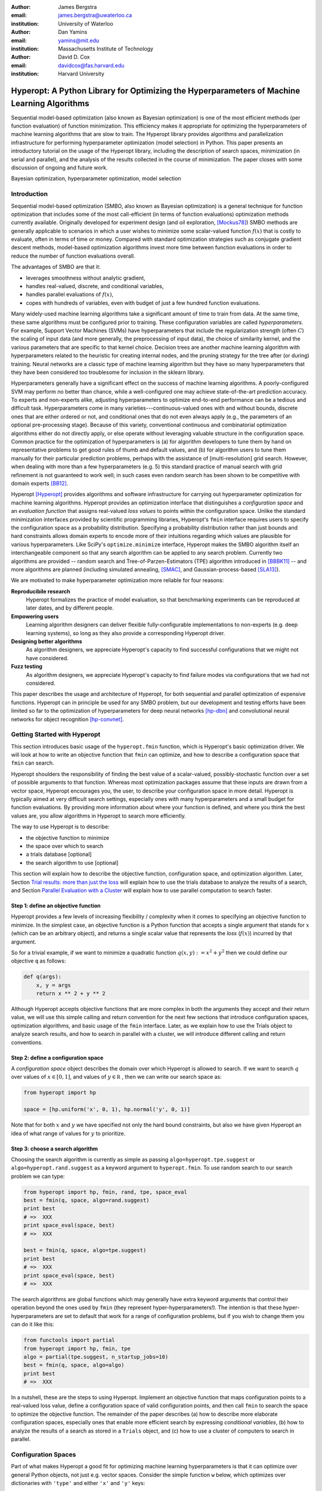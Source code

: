 :author: James Bergstra
:email: james.bergstra@uwaterloo.ca
:institution: University of Waterloo

:author: Dan Yamins
:email: yamins@mit.edu
:institution: Massachusetts Institute of Technology

:author: David D. Cox
:email: davidcox@fas.harvard.edu
:institution: Harvard University


--------------------------------------------------------------------------------------------
Hyperopt: A Python Library for Optimizing the Hyperparameters of Machine Learning Algorithms
--------------------------------------------------------------------------------------------

.. class:: abstract

    Sequential model-based optimization (also known as Bayesian optimization) is one of the most efficient methods (per function evaluation) of function minimization.
    This efficiency makes it appropriate for optimizing the hyperparameters of machine learning algorithms that are slow to train.
    The Hyperopt library provides algorithms and parallelization infrastructure for performing hyperparameter optimization (model selection) in Python.
    This paper presents an introductory tutorial on the usage of the Hyperopt library, including the description of search spaces, minimization (in serial and parallel),
    and the analysis of the results collected in the course of minimization.
    The paper closes with some discussion of ongoing and future work.

.. class:: keywords

    Bayesian optimization, hyperparameter optimization, model selection


Introduction
------------

Sequential model-based optimization (SMBO, also known as Bayesian optimization) is a general technique for function optimization that includes some of the most
call-efficient (in terms of function evaluations) optimization methods currently available.
Originally developed for experiment design (and oil exploration, [Mockus78]_) SMBO methods are generally applicable to scenarios in which a user wishes to minimize some scalar-valued function :math:`f(x)` that is costly to evaluate, often in terms of time or money.
Compared with standard optimization strategies such as conjugate gradient descent methods, model-based optimization algorithms invest more time between function evaluations in order to reduce the number of function evaluations overall.

The advantages of SMBO are that it:

* leverages smoothness without analytic gradient,

* handles real-valued, discrete, and conditional variables,

* handles parallel evaluations of :math:`f(x)`,

* copes with hundreds of variables, even with budget of just a few hundred function evaluations.


Many widely-used machine learning algorithms take a significant amount of time to train from data.
At the same time, these same algorithms must be configured prior to training.
These configuration variables are called *hyperparameters*.
For example, Support Vector Machines (SVMs) have hyperparameters that include the regularization strength (often :math:`C`) the scaling of input data
(and more generally, the preprocessing of input data), the choice of similarity kernel, and the various parameters that are specific to that kernel choice.
Decision trees are another machine learning algorithm with hyperparameters related to the heuristic for creating internal nodes, and the pruning strategy for the tree after (or during) training.
Neural networks are a classic type of machine learning algorithm but they have so many hyperparameters that they have been considered too troublesome for inclusion in the sklearn library.

Hyperparameters generally have a significant effect on the success of machine learning algorithms.
A poorly-configured SVM may perform no better than chance, while a well-configured one may achieve state-of-the-art prediction accuracy.
To experts and non-experts alike, adjusting hyperparameters to optimize end-to-end performance can be a tedious and difficult task.
Hyperparameters come in many varieties---continuous-valued ones with and without bounds, discrete ones that are either ordered or not, and conditional ones that do not even always apply
(e.g., the parameters of an optional pre-processing stage).
Because of this variety, conventional continuous and combinatorial optimization algorithms either do not directly apply,
or else operate without leveraging valuable structure in the configuration space.
Common practice for the optimization of hyperparameters is
(a) for algorithm developers to tune them by hand on representative problems to get good rules of thumb and default values,
and (b) for algorithm users to tune them manually for their particular prediction problems, perhaps with the assistance of [multi-resolution] grid search.
However, when dealing with more than a few hyperparameters (e.g. 5) this standard practice of manual search with grid refinement is not guaranteed to work well;
in such cases even random search has been shown to be competitive with domain experts [BB12]_.

Hyperopt [Hyperopt]_ provides algorithms and software infrastructure for carrying out hyperparameter optimization for machine learning algorithms.
Hyperopt provides an optimization interface that distinguishes a *configuration space* and an *evaluation function* that assigns real-valued
*loss values* to points within the configuration space.
Unlike the standard minimization interfaces provided by scientific programming libraries,
Hyperopt's ``fmin`` interface requires users to specify the configuration space as a probability distribution.
Specifying a probability distribution rather than just bounds and hard constraints allows domain experts to encode more of their intuitions
regarding which values are plausible for various hyperparameters.
Like SciPy's ``optimize.minimize`` interface, Hyperopt makes the SMBO algorithm itself an interchangeable component so that any search algorithm can be applied to any search problem.
Currently two algorithms are provided -- random search and Tree-of-Parzen-Estimators (TPE) algorithm introduced in [BBBK11]_ --
and more algorithms are planned (including simulated annealing, [SMAC]_, and Gaussian-process-based [SLA13]_).

We are motivated to make hyperparameter optimization more reliable for four reasons:

**Reproducibile research**
    Hyperopt formalizes the practice of model evaluation, so that benchmarking experiments can be reproduced at later dates, and by different people.

**Empowering users**
    Learning algorithm designers can deliver flexible fully-configurable implementations to non-experts (e.g. deep learning systems), so long as they also provide a corresponding Hyperopt driver.

**Designing better algorithms**
    As algorithm designers, we appreciate Hyperopt's capacity to find successful configurations that we might not have considered.

**Fuzz testing**
    As algorithm designers, we appreciate Hyperopt's capacity to find failure modes via configurations that we had not considered.

This paper describes the usage and architecture of Hyperopt, for both sequential and parallel optimization of expensive functions.
Hyperopt can in principle be used for any SMBO problem, but our development and testing efforts have been limited so far to the optimization of
hyperparameters for deep neural networks [hp-dbn]_ and convolutional neural networks for object recognition [hp-convnet]_.


Getting Started with Hyperopt
-----------------------------

This section introduces basic usage of the ``hyperopt.fmin`` function, which is Hyperopt's basic optimization driver.
We will look at how to write an objective function that ``fmin`` can optimize, and how to describe a configuration space that ``fmin`` can search.

Hyperopt shoulders the responsibility of finding the best value of a scalar-valued,
possibly-stochastic function over a set of possible arguments to that function.
Whereas most optimization packages assume that these inputs are drawn from a vector space,
Hyperopt encourages you, the user, to describe your configuration space in more detail.
Hyperopt is typically aimed at very difficult search settings, especially ones with many hyperparameters and a small budget for function evaluations.
By providing more information about where your function is defined, and where you think the best values are,
you allow algorithms in Hyperopt to search more efficiently.

The way to use Hyperopt is to describe:

* the objective function to minimize
* the space over which to search
* a trials database [optional]
* the search algorithm to use [optional]

This section will explain how to describe the objective function, configuration space, and optimization algorithm.
Later,
Section `Trial results: more than just the loss`_  will explain how to use the trials database to analyze the results of a search,
and Section `Parallel Evaluation with a Cluster`_ will explain how to use parallel computation to search
faster.


Step 1: define an objective function
~~~~~~~~~~~~~~~~~~~~~~~~~~~~~~~~~~~~

Hyperopt provides a few levels of increasing flexibility / complexity when it comes to specifying an objective function to minimize.
In the simplest case, an objective function is a Python function that accepts a single argument that stands for :math:`x` (which can be an arbitrary object),
and returns a single scalar value that represents the *loss* (:math:`f(x)`) incurred by that argument.

So for a trivial example, if we want to minimize a quadratic function :math:`q(x, y) := x^2 + y^2` then we could define our objective ``q`` as follows:

.. code-block:: python

    def q(args):
        x, y = args
        return x ** 2 + y ** 2

Although Hyperopt accepts objective functions that are more complex in both the arguments they accept and their return value,
we will use this simple calling and return convention for the next few sections that introduce configuration spaces, optimization algorithms, and basic usage
of the ``fmin`` interface.
Later, as we explain how to use the Trials object to analyze search results, and how to search in parallel with a cluster,
we will introduce different calling and return conventions.

Step 2: define a configuration space
~~~~~~~~~~~~~~~~~~~~~~~~~~~~~~~~~~~~

A *configuration space* object describes the domain over which Hyperopt is allowed to search.
If we want to search :math:`q` over values of :math:`x \in [0, 1]`, and values of :math:`y \in {\mathbb R}` ,
then we can write our search space as:

.. code-block:: python

    from hyperopt import hp

    space = [hp.uniform('x', 0, 1), hp.normal('y', 0, 1)]

Note that for both :math:`x` and :math:`y` we have specified not only the hard bound constraints, but also
we have given Hyperopt an idea of what range of values for :math:`y` to prioritize. 


Step 3: choose a search algorithm
~~~~~~~~~~~~~~~~~~~~~~~~~~~~~~~~~

Choosing the search algorithm is currently as simple as passing ``algo=hyperopt.tpe.suggest`` or ``algo=hyperopt.rand.suggest``
as a keyword argument to ``hyperopt.fmin``.
To use random search to our search problem we can type:

.. code-block:: python

    from hyperopt import hp, fmin, rand, tpe, space_eval
    best = fmin(q, space, algo=rand.suggest)
    print best
    # =>  XXX
    print space_eval(space, best)
    # =>  XXX

    best = fmin(q, space, algo=tpe.suggest)
    print best
    # =>  XXX
    print space_eval(space, best)
    # =>  XXX


The search algorithms are global functions which may generally have extra keyword arguments
that control their operation beyond the ones used by ``fmin`` (they represent hyper-hyperparameters!).
The intention is that these hyper-hyperparameters are set to default that work for a range of configuration problems,
but if you wish to change them you can do it like this:

.. code-block:: python

    from functools import partial
    from hyperopt import hp, fmin, tpe
    algo = partial(tpe.suggest, n_startup_jobs=10)
    best = fmin(q, space, algo=algo)
    print best
    # =>  XXX


In a nutshell, these are the steps to using Hyperopt.
Implement an objective function that maps configuration points to a real-valued loss value,
define a configuration space of valid configuration points,
and then call ``fmin`` to search the space to optimize the objective function.
The remainder of the paper describes
(a) how to describe more elaborate configuration spaces,
especially ones that enable more efficient search by expressing *conditional variables*,
(b) how to analyze the results of a search as stored in a ``Trials`` object,
and (c) how to use a cluster of computers to search in parallel.



Configuration Spaces
--------------------

Part of what makes Hyperopt a good fit for optimizing machine learning hyperparameters is that
it can optimize over general Python objects, not just e.g. vector spaces.
Consider the simple function ``w`` below, which optimizes over dictionaries with ``'type'`` and either ``'x'`` and ``'y'`` keys:

.. code-block:: python

    def w(pos):
        if pos['use_var'] == 'x':
            return pos['x'] ** 2
        else:
            return math.exp(pos['y'])

To be efficient about optimizing ``w`` we must be able to
(a) describe the kinds of dictionaries that ``w`` requires and
(b) correctly associate ``w``'s return value to the elements of ``pos`` that actually contributed to that return value.
Hyperopt's configuration space description objects address both of these requirements.
This section describes the nature of configuration space description objects,
and how the description language can be extended with new expressions,
and how the ``choice`` expression supports the creation of *conditional variables* that support
efficient evaluation of structured search spaces of the sort we need to optimize ``w``.


Configuration space primitives
~~~~~~~~~~~~~~~~~~~~~~~~~~~~~~

A search space is a stochastic expression that always evaluates to a valid input argument for your objective function.
A search space consists of nested function expressions.
The stochastic expressions are the hyperparameters.
(Random search is implemented by simply sampling these stochastic expressions.)

The stochastic expressions currently recognized by Hyperopt's optimization algorithms are in the ``hyperopt.hp`` module.
The simplest kind of search spaces are ones that are not nested at all.
For example, to optimize the simple function ``q`` (defined above) on the interval :math:`[0, 1]`, we could type
``fmin(q, space=hp.uniform('a', 0, 1))``.

The first argument to ``hp.uniform`` here is the *label*. Each of the hyperparameters in a configuration space must be labeled like this
with a unique string.  The other hyperparameter distributions at our disposal as modelers are as follows:

``hp.choice(label, options)``
    Returns one of the options, which should be a list or tuple.  The elements of ``options`` can themselves be [nested] stochastic expressions.  In this case, the stochastic choices that only appear in some of the options become *conditional* parameters.

``hp.pchoice(label, p_options)``
    Return one of the ``option`` terms listed in ``p_options``, a list of pairs ``(prob, option)`` in which
    the sum of all ``prob`` elements should sum to 1. The ``pchoice`` lets a
    user bias random search to choose some options more often than others.

``hp.uniform(label, low, high)``
    Draws uniformly between ``low`` and ``high``.
    When optimizing, this variable is constrained to a two-sided interval.

``hp.quniform(label, low, high, q)``
    Drawn by ``round(uniform(low, high) / q) * q``,
    Suitable for a discrete value with respect to which the objective is still somewhat smooth.

``hp.loguniform(label, low, high)``
    Drawn by ``exp(uniform(low, high))``.
    When optimizing, this variable is constrained to the interval :math:`[e^{\text{low}}, e^{\text{high}}]`.

``hp.qloguniform(label, low, high, q)``
    Drawn by ``round(exp(uniform(low, high)) / q) * q``.
    Suitable for a discrete variable with respect to which the objective is smooth and gets smoother with the increasing size of the value.

``hp.normal(label, mu, sigma)``
    Draws a normally-distributed real value.
    When optimizing, this is an unconstrained variable.

``hp.qnormal(label, mu, sigma, q)``
    Drawn by ``round(normal(mu, sigma) / q) * q``.
    Suitable for a discrete variable that probably takes a value around mu, but is technically unbounded.

``hp.lognormal(label, mu, sigma)``
    Drawn by ``exp(normal(mu, sigma))``.
    When optimizing, this variable is constrained to be positive.

``hp.qlognormal(label, mu, sigma, q)``
    Drawn by ``round(exp(normal(mu, sigma)) / q) * q``.
    Suitable for a discrete variable with respect to which the objective is smooth and gets smoother with the size of the variable, which is non-negative.

``hp.randint(label, upper)``
    Returns a random integer in the range :math:`[0, upper)`.
    In contrast to ``quniform``
    optimization algorithms should assume *no* additional correlation in the loss function between nearby integer values,
    as compared with more distant integer values (e.g. random seeds).


Structure in configuration spaces
~~~~~~~~~~~~~~~~~~~~~~~~~~~~~~~~~

Search spaces can also include lists, and dictionaries.
Using these containers make it possible for a search space to include multiple variables (hyperparameters).
The following code fragment illustrates the syntax:

.. code-block:: python

    from hyperopt import hp

    list_space = [
        hp.uniform('a', 0, 1),
        hp.loguniform('b', 0, 1)]

    tuple_space = (
        hp.uniform('a', 0, 1),
        hp.loguniform('b', 0, 1))

    dict_space = {
        'a': hp.uniform('a', 0, 1),
        'b': hp.loguniform('b', 0, 1)}

There should be no functional difference between using list and tuple syntax to describe a sequence of elements in a configuration space,
but both syntaxes are supported for everyone's convenience.

Creating list, tuple, and dictionary spaces as illustrated above is just one example of nesting. Each of these container types can be nested
to form deeper configuration structures:

.. code-block:: python

    nested_space = [
        [ {'case': 1, 'a': hp.uniform('a', 0, 1)},
          {'case': 2, 'b': hp.loguniform('b', 0, 1)}],
        'extra literal string',
        hp.randint('r', 10) ]

There is no requirement that list elements have some kind of similarity, each element can be any valid configuration expression.
Note that Python values (e.g. numbers, strings, and objects) can be embedded in the configuration space.
These values will be treated as constants from the point of view of the optimization algorithms, but they will be included
in the configuration argument objects passed to the objective function.


Sampling from a configuration space
~~~~~~~~~~~~~~~~~~~~~~~~~~~~~~~~~~~

The previous few code fragments have defined various configuration spaces.
These spaces are not objective function arguments yet, they are simply a description of *how to sample* objective function arguments.
You can use the routines in ``hyperopt.pyll.stochastic`` to sample values from these configuration spaces.

.. code-block:: python

    from hyperopt.pyll.stochastic import sample

    print sample(list_space)
    # => [0.13, .235]

    print sample(nested_space)
    # => [[{'case': 1, 'a', 0.12}, {'case': 2, 'b': 2.3}],
    #     'extra_literal_string',
    #     3]

Note that the labels of the random configuration variables have no bearing on the sampled values themselves,
the labels are only used internally by the optimization algorithms.
Later when we look at the ``trials`` parameter to ``fmin`` we will see that the labels are used for analyzing
search results too.
For now though, simply note that the labels are not for the objective function.



Deterministic expressions in configuration spaces
~~~~~~~~~~~~~~~~~~~~~~~~~~~~~~~~~~~~~~~~~~~~~~~~~

It is also possible to include deterministic expressions within the description of a configuration space.
For example, we can write

.. code-block:: python

    from hyperopt.pyll import scope

    def foo(x):
        return str(x) * 3

    expr_space = {
        'a': 1 + hp.uniform('a', 0, 1),
        'b': scope.minimum(hp.loguniform('b', 0, 1), 10),
        'c': scope.call(foo, args=(hp.randint('c', 5),)),
        }

The ``hyperopt.pyll`` submodule implements an expression language that stores
this logic in a symbolic representation.
Significant processing can be carried out by these intermediate expressions.
In fact, when you call ``fmin(f, space)``, your arguments are quickly combined into
a single objective-and-configuration evaluation graph of the form:
``scope.call(f, space)``.
Feel free to move computations between these intermediate functions and the final
objective function as you see fit in your application.

You can add new functions to the ``scope`` object with the ``define`` decorator:

.. code-block:: python

    from hyperopt.pyll import scope

    @scope.define
    def foo(x):
        return str(x) * 3

    # -- This will print "000"; foo is called as usual.
    print foo(0)

    expr_space = {
        'a': 1 + hp.uniform('a', 0, 1),
        'b': scope.minimum(hp.loguniform('b', 0, 1), 10),
        'c': scope.foo(hp.randint('cbase', 5)),
        }

    # -- This will draw a sample by running foo(x)
    #    on a random integer x.
    print sample(expr_space)

Read through ``hyperopt.pyll.base`` and ``hyperopt.pyll.stochastic`` to see the
functions that are available, and feel free to add your own.
One important caveat is that functions used in configuration space descriptions
must be serializable (with pickle module) in order to be compatible with parallel search (discussed below).


Defining conditional variables with ``choice`` and ``pchoice``
~~~~~~~~~~~~~~~~~~~~~~~~~~~~~~~~~~~~~~~~~~~~~~~~~~~~~~~~~~~~~~

Having introduced nested configuration spaces, it is worth coming back to the ``hp.choice`` and ``hp.pchoice`` hyperparameter types.
An ``hp.choice(label, options)`` hyperparameter *chooses* one of the options that you provide, where the ``options`` must be a list.
We can use ``choice`` to define an appropriate configuration space for the ``w`` objective function (introduced in Section `Configuration Spaces`_).

.. code-block:: python

    w_space = hp.choice('case', [
        {'use_var': 'x', 'x': hp.normal('x', 0, 1)},
        {'use_var': 'y', 'y': hp.uniform('y', 1, 3)}])

    print sample(w_space)
    # ==> {'use_var': 'x', 'x': -0.89}

    print sample(w_space)
    # ==> {'use_var': 'y', 'y': 2.63}

Recall that in ``w``, the ``'y'`` key of the configuration is not used when the ``'use_var'`` value is ``'x'``.
Similarly, the ``'x'`` key of the configuration is not used when the ``'use_var'`` value is ``'y'``.
The use of ``choice`` in the ``w_space`` search space reflects the conditional usage of keys ``'x'`` and ``'y'`` in the ``w`` function.
We have used the ``choice`` variable to define a space that never has more variables than is necessary.

The choice variable here plays more than a cosmetic role; it can make optimization much more efficient.
In terms of ``w`` and ``w_space``, the choice node prevents ``y`` for being *blamed* (in terms of the logic of the search algorithm)
for poor performance when ``'use_var'`` is ``'x'``,
or *credited* for good performance when ``'use_var'`` is ``'x'``.
The choice variable creates a special node in the expression graph that prevents the conditionally unnecessary part of the
expression graph from being evaluated at all.
During optimization, similar special-case logic prevents any association between the return value of the objective function
and irrelevant hyperparameters (ones that were not chosen, and hence not involved in the creation of the configuration passed to the objective function).

The ``hp.pchoice`` hyperparameter constructor is similar to ``choice`` except that we can provide a list of probabilities
corresponding to the options, so that random sampling chooses some of the options more often than others.

.. code-block:: python

    w_space_with_probs = hp.pchoice('case', [
        (0.8, {'use_var': 'x',
               'x': hp.normal('x', 0, 1)}),
        (0.2, {'use_var': 'y',
               'y': hp.uniform('y', 1, 3)})])

Using the ``w_space_with_probs`` configuration space expresses to ``fmin`` that we believe the first case (using ``'x'``) is five times as likely to yield an optimal configuration that the second case.
If your objective function only uses a subset of the configuration space on any given evaluation, then you should
use ``choice`` or ``pchoice`` hyperparameter variables to communicate that pattern of inter-dependencies to ``fmin``.


Sharing a configuration variable across choice branches
~~~~~~~~~~~~~~~~~~~~~~~~~~~~~~~~~~~~~~~~~~~~~~~~~~~~~~~

When using choice variables to divide a configuration space into many mutually exclusive possibilities,
it can be natural to re-use some configuration variables across a few of those possible branches.
Hyperopt's configuration space supports this in a natural way, by allowing the objects to appear in multiple places within
a nested configuration expression. For example, if we wanted to add a ``randint`` choice to the returned dictionary
that did not depend on the ``'use_var'`` value, we could do it like this:

.. code-block:: python

    c = hp.randint('c', 10)

    w_space_c = hp.choice('case', [
        {'use_var': 'x',
         'x': hp.normal('x', 0, 1),
         'c': c},
        {'use_var': 'y',
         'y': hp.uniform('y', 1, 3),
         'c': c}])


Optimization algorithms in Hyperopt would see that ``c`` is used regardless of the outcome of the ``choice`` value,
so they would correctly associate ``c`` with all evaluations of the objective function. 



Configuration Example: ``sklearn`` classifiers
~~~~~~~~~~~~~~~~~~~~~~~~~~~~~~~~~~~~~~~~~~~~~~

To see how we can use these mechanisms to describe a more realistic
configuration space,
let's look at how one might describe a set of classification algorithms in [sklearn]_.

.. code-block:: python

    from hyperopt import hp
    from hyperopt.pyll import scope
    from sklearn.naive_bayes import GaussianNB
    from sklearn.svm import SVC
    from sklearn.tree import DecisionTreeClassifier\
        as DTree

    scope.define(GaussianNB)
    scope.define(SVC)
    scope.define(DTree, name='DTree')

    C = hp.lognormal('svm_C', 0, 1)
    space = hp.pchoice('estimator', [
        (0.1, scope.GaussianNB()),
        (0.2, scope.SVC(C=C, kernel='linear')),
        (0.3, scope.SVC(C=C, kernel='rbf',
            width=hp.lognormal('svm_rbf_width', 0, 1),
            )),
        (0.4, scope.DTree(
            criterion=hp.choice('dtree_criterion',
                ['gini', 'entropy']),
            max_depth=hp.choice('dtree_max_depth',
                [None, hp.qlognormal('dtree_max_depth_N',
                    2, 2, 1)],
        ])

This example illustrates nesting, the use of custom expression types,
the use of ``pchoice`` to indicate independence among configuration branches,
several numeric hyperparameters, a discrete hyperparameter (the Dtree
criterion),
and a specification of our prior preference among the four possible classifiers.
At the top level we have a ``pchoice`` between four sklearn algorithms:
Naive Bayes (NB), a Support Vector Machine (SVM) using a linear kernel,
an SVM using a Radial Basis Function (``'rbf'``) kernel, and a decision tree
(Dtree).
The result of evaluating the configuration space is actually a sklearn
estimator corresponding to one of the three possible branches of the top-level
choice.
Note that the example uses the same 
:math:`C` variable for both types of SVM kernel. This is a technique for
injecting domain knowledge to assist with search;
if each of the SVMs prefers roughly the same value of :math:`C` then this will
buy us some search efficiency, but it may hurt search efficiency if the two SVMs
require very different values of :math:`C`.
Note also that the hyperparameters all have unique names;
it is tempting to think they should be named automatically by their path to the
root of the configuration space,
but the configuration space is not a tree (consider the ``C`` above).
These names are also invaluable in analyzing the results of search after
``fmin``
has been called, as we will see in the next section, on the ``Trials`` object.


The Trials Object
-----------------

The ``fmin`` function returns the best result found during search, but can also
be useful to analyze all of the trials evaluated during search.
Pass a ``trials`` argument to ``fmin``  to retain access to all of the points
accessed during search.
In this case the call to ``fmin`` proceeds as before, but by passing in a trials object directly,
we can inspect all of the return values that were calculated during the experiment.

.. code-block:: python

    from hyperopt import (hp, fmin, space_eval,
        Trials)
    trials = Trials()
    best = fmin(q, space, trials=trials)
    print trials.trials

Information about all of the points evaluated during the search can be accessed
via attributes of the ``trials`` object.
The ``.trials`` attribute of a Trials object (``trials.trials`` here)
is a list with an element for every function evaluation made by ``fmin``.
Each element is a dictionary with at least keys:

``'tid'``: value of type int
    trial identifier of the trial within the search
``'results'``: value of type dict
    dict with ``'loss'``, ``'status'``, and other information returned by the objective function
    (see below for details)
``'misc'`` value of dict with keys ``'idxs'`` and ``'vals'``
    compressed representation of hyperparameter values

This trials object can be pickled, analyzed with your own code, or passed to Hyperopt's plotting routines (described below).


Trial results: more than just the loss
~~~~~~~~~~~~~~~~~~~~~~~~~~~~~~~~~~~~~~

Often when evaluating a long-running function, there is more to save
after it has run than a single floating point loss value.
For example there may be statistics of what happened during the function
evaluation, or it might be expedient to pre-compute results to have them ready if the
trial in question turns out to be the best-performing one.

Hyperopt supports saving extra information alongside the trial loss.
To use this mechanism, an objective function must return a dictionary instead of a float.
The returned dictionary must have keys ``'loss'`` and ``'status'``.
The status should be either ``STATUS_OK`` or ``STATUS_FAIL`` depending on whether the loss
was computed successfully or not.
If the status is ``STATUS_OK``, then the loss must be the objective function value for
the trial.
Writing a quadratic ``f(x)`` function in this dictionary-returning style,
it might look like:

.. code-block:: python

    import time
    from hyperopt import fmin, Trials
    from hyperopt import STATUS_OK, STATUS_FAIL

    def f(x):
        try:
            return {'loss': x ** 2,
                    'time': time.time(),
                    'status': STATUS_OK }
        except Exception, e:
            return {'status': STATUS_FAIL,
                    'time': time.time(),
                    'exception': str(e)}
    trials = Trials()
    fmin(f, space=hp.uniform('x', -10, 10),
        trials=trials)
    print trials.trials[0]['results']

An objective function can use just about any keys to store auxiliary
information, but there are a few special keys
that are interpreted by Hyperopt routines:

``'loss_variance'``: type float
    variance in a stochastic objective function
``'true_loss'``: type float
    if you pre-compute a test error for a validation error loss, store it here so that Hyperopt plotting routines can find it.
``'true_loss_variance'``: type float 
    variance in test error estimator
``'attachments'``: type dict
    short (string) keys with potentially long (string) values

The ``'attachments'`` mechanism is primarily useful for reducing data transfer times when using the ``MongoTrials`` trials object (discussed below) in the context of parallel function evaluation.
In that case, any strings longer than a few megabytes actually *have* to be
placed in the attachments because of limitations in certain versions of the mongodb database format.
Another important consideration when using ``MongoTrials`` is that the
entire dictionary returned from the objective function must be JSON-compatible.
JSON allows for only strings, numbers, dictionaries, lists, tuples, and date-times.

**HINT:** To store NumPy arrays, serialize them to a string, and consider storing
them as attachments.


Parallel Evaluation with a Cluster
----------------------------------

Hyperopt has been designed to make use of a cluster of computers for faster
search. Of course, parallel evaluation of trials sits at odds with
*sequential* model-based optimization. Evaluating trials in parallel means that
efficiency per function evaluation will suffer (to an extent that is difficult
to assess a-priori), but the improvement in
efficiency as a function of wall time can make the sacrifice worthwhile.

Hyperopt supports parallel search via a special trials type called
``MongoTrials``. Setting up a parallel search is as simple as using
``MongoTrials`` instead of ``Trials``:

.. code-block:: python

    from hyperopt import fmin
    from hyperopt.mongo import MongoTrials
    trials = MongoTrials('mongo://host:port/fmin_db/')
    best = fmin(q, space, trials=trials)

When we construct a ``MongoTrials`` object, we must specify a running *mongod*
database [mongodb]_ for inter-process communication between
the ``fmin`` producer-process and *worker* processes, which act as the
consumers in a producer-consumer processing  model.
If you simply type the code fragment above, you may find that it either
crashes (if no mongod is found)
or hangs (if no worker processes are connected to the same database).
When used with ``MongoTrials`` the ``fmin`` call simply enqueues
configurations and waits until they are evaluated.
If no workers are running, ``fmin`` will block after enqueing one trial.
To run ``fmin`` with ``MongoTrials`` requires that you:

1. Ensure that mongod is running on the specified host and port,
#. Choose a database name to use for a *particular fmin call*, and
#. Start one or more `hyperopt-mongo-worker` processes.

There is a generic `hyperopt-mongo-worker` script in Hyperopt's ``scripts`` subdirectory
that can be run from a command line like this:

.. code-block:: bash

    hyperopt-mongo-worker --mongo=host:port/db

To evaluate multiple trial points in parallel, simply start multiple scripts
in this way that all work on the same database.

Note that mongodb databases persist until they are deleted, and ``fmin`` will
never delete things from mongodb. If you call ``fmin`` using a particular
database one day, stop the search, and start it again later,  then ``fmin``
will continue where it left off.


The Ctrl Object for Realtime Communication with MongoDB
~~~~~~~~~~~~~~~~~~~~~~~~~~~~~~~~~~~~~~~~~~~~~~~~~~~~~~~

When running a search in parallel, you may wish to provide your objective
function with a handle to the mongodb database used by the search.
This mechanism makes it possible for objective functions to:

* update the database with partial results,
* to communicate with concurrent processes, and
* even to enqueue new configuration points.

This is an advanced usage of Hyperopt, but it is supported via syntax like the
following:

.. code-block:: python

    from hyperopt import pyll

    @hyperopt.fmin_pass_expr_memo_ctrl
    def realtime_objective(expr, memo, ctrl):
        config = pyll.rec_eval(expr, memo=memo)
        # .. config is a configuration point
        # .. ctrl can be used to interact with database
        return {'loss': f(config),
                'status': STATUS_OK, ...}

The ``fmin_pass_expr_memo_ctrl`` decorator tells ``fmin`` to use a different
calling convention for the objective function, in which internal objects
``expr``, ``memo`` and ``ctrl`` are exposed to the objective function.
The ``expr`` the configuration space, the ``memo`` is a dictionary mapping
nodes in the configuration space description graph to values for those nodes
(most importantly, values for the hyperparameters).
The recursive evaluation function ``rec_eval`` computes the configuration
point from the values in the ``memo`` dictionary. The ``config`` object
produced by ``rec_eval`` is what would normally have been passed
as the argument to the objective function.
The ``ctrl`` object is an instance of ``hyperopt.Ctrl``, and it can be
used to to communicate with the trials object being used by ``fmin``.
It is possible to use a ``ctrl`` object with a (sequential) ``Trials`` object,
but it is most useful when used with ``MongoTrials``.

To summarize, Hyperopt can be used both purely sequentially, as well as
*broadly sequentially* with multiple current candidates under evaluation at a
time. In the parallel case, mongodb is used for inter-process communication
and doubles as a persistent storage mechanism for post-hoc analysis.
Parallel search can be done with the same objective functions as the ones used
for sequential search, but users wishing to take advantage of asynchronous
evaluation in the parallel case can do so by using a lower-level calling
convention for their objective function.


Ongoing and Future Work
------------------------

Hyperopt is the subject of ongoing and planned future work in the
algorithms that it provides, the domains that it covers, and the technology
that it builds on.

Related Bayesian optimization software such as Frank Hutter et al's [SMAC]_, and
Jasper Snoek's [Spearmint]_
implement state-of-the-art algorithms that are different from the TPE
algorithm currently implemented in Hyperopt.
Questions about which of these algorithms performs best in which circumstances,
and over what search budgets remain topics of active research.
One of the first technical milestones on the road to answering those research
questions is to make each of those algorithms applicable to common search
problems.

Hyperopt was developed to support research into deep learning [BBBK11]_
and computer vision [BYC13]_. Corresponding projects [hp-dbn]_ and
[hp-convnet]_ have been made public on Github to illustrate how Hyperopt can
be used to define and optimize large-scale hyperparameter optimization
problems.
Currently, Hristijan Bogoevski is investigating Hyperopt as a tool for
optimizing the suite of machine learning algorithms provided by sklearn;
that work is slated to appear in the [hp-sklearn]_ project in the
not-too-distant future.

With regards to implementation decisions in Hyperopt,
several people have asked about the possibility of using IPython instead of
mongodb to support parallelism.
This would allow us to build on IPython's cluster management interface,
and relax the constraint that objective function results be JSON-compatible.
If anyone implements this functionality,
a pull request to Hyperopt's master branch would be most welcome.


Summary and Further Reading
---------------------------

Hyperopt is a Python library for Sequential Model-Based Optimization (SMBO)
that has been designed to meet the needs of machine learning researchers
performing hyperparameter optimization. It provides a flexible and powerful
language for describing search spaces, and supports scheduling asynchronous function
evaluations for evaluation by multiple processes and computers.
It is BSD-licensed and available for download from PyPI and Github.
Further documentation is available at [http://jaberg.github.com/hyperopt].


Acknowledgements
----------------

Thanks to Nicolas Pinto for some influential design advice,
Hristijan Bogoevski for ongoing work on an sklearn driver, and to many users
who have contributed feedback.
This project has been supported by the Rowland Institute of Harvard,
the National Science Foundation (IIS 0963668),
and the NSERC Banting Fellowship program.

References
----------
.. [BB12] J. Bergstra  and Y. Bengio.
    *Random Search for Hyperparameter Optimization*
    J. Machine Learning Research, 13:281--305, 2012.
.. [BBBK11] J. Bergstra, R. Bardenet, Y. Bengio and B. Kégl.
    *Algorithms for Hyper-parameter Optimization*.
    Proc. Neural Information Processing Systems 24 (NIPS2011), 2546–2554, 2011.
.. [BYC13] J. Bergstra, D. Yamins and D. D. Cox.
    *Making a Science of Model Search: Hyperparameter Optimization in Hundreds of
    Dimensions for Vision Architectures*.
    Proc. ICML, 2013.
.. [Brochu10] E. Brochu.
    *Interactive Bayesian Optimization: Learning Parameters for Graphics and
    Animation*,
    PhD thesis, University of British Columbia, 2010.
.. [Hyperopt] http://jaberg.github.com/hyperopt
.. [hp-dbn] https://github.com/jaberg/hyperopt-dbn
.. [hp-sklearn] https://github.com/jaberg/hyperopt-sklearn
.. [hp-convnet] https://github.com/jaberg/hyperopt-convnet
.. [Mockus78] J. Mockus, V. Tiesis, and A. Zilinskas.
    *The applicatoin of Bayesian methods for seeking the extremum*,
    Towards Global Optimization, Elsevier, 1978.
.. [mongodb] www.mongodb.org
.. [ROAR] http://www.cs.ubc.ca/labs/beta/Projects/SMAC/#software
.. [sklearn] http://scikit-learn.org
.. [SLA13] J. Snoek, H. Larochelle and R. P. Adams.
    *Practical Bayesian Optimization of Machine Learning Algorithms*,
    NIPS, 2012.
.. [Spearmint] http://www.cs.toronto.edu/~jasper/software.html
.. [SMAC] http://www.cs.ubc.ca/labs/beta/Projects/SMAC/#software

..  <http://www.jmlr.org/papers/volume13/bergstra12a/bergstra12a.pdf>
.. <http://www.eng.uwaterloo.ca/~jbergstr/files/pub/11_nips_hyperopt.pdf>
